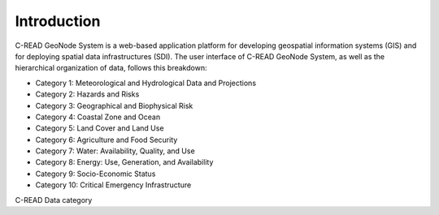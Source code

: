 .. _hub_intro:

############
Introduction
############

C-READ GeoNode System is a web-based application platform for developing geospatial information systems (GIS) and for deploying spatial data infrastructures (SDI).
The user interface of C-READ GeoNode System, as well as the hierarchical organization of data, follows this breakdown:

- Category 1: Meteorological and Hydrological Data and Projections
- Category 2: Hazards and Risks
- Category 3: Geographical and Biophysical Risk
- Category 4: Coastal Zone and Ocean
- Category 5: Land Cover and Land Use
- Category 6: Agriculture and Food Security
- Category 7: Water: Availability, Quality, and Use
- Category 8: Energy: Use, Generation, and Availability
- Category 9: Socio-Economic Status
- Category 10: Critical Emergency Infrastructure

.. image:: ../images/DataCategory.png

C-READ Data category
